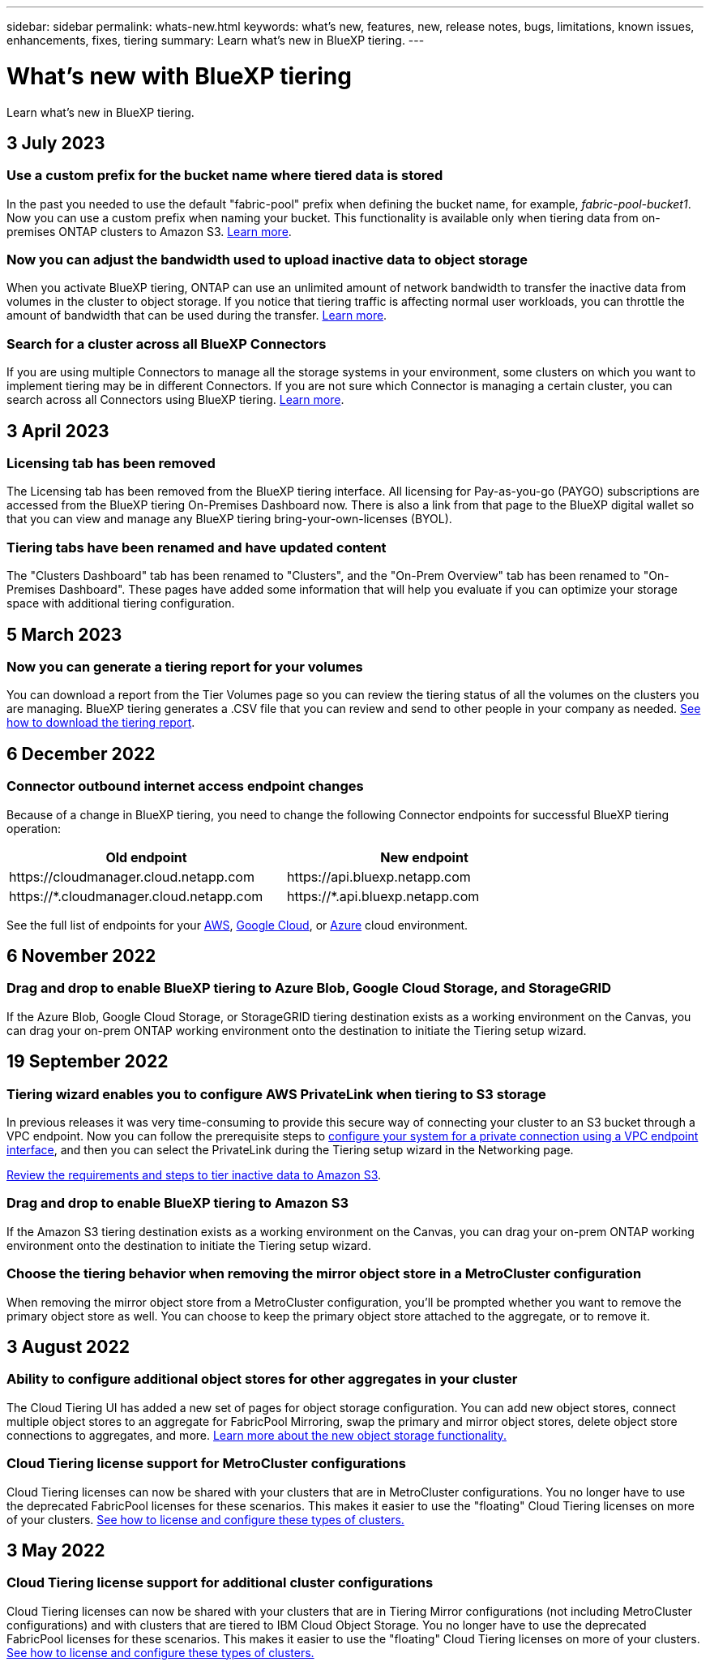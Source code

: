 ---
sidebar: sidebar
permalink: whats-new.html
keywords: what's new, features, new, release notes, bugs, limitations, known issues, enhancements, fixes, tiering
summary: Learn what's new in BlueXP tiering.
---

= What's new with BlueXP tiering
:hardbreaks:
:nofooter:
:icons: font
:linkattrs:
:imagesdir: ./media/

[.lead]
Learn what's new in BlueXP tiering.

// tag::whats-new[]
== 3 July 2023

=== Use a custom prefix for the bucket name where tiered data is stored

In the past you needed to use the default "fabric-pool" prefix when defining the bucket name, for example, _fabric-pool-bucket1_. Now you can use a custom prefix when naming your bucket. This functionality is available only when tiering data from on-premises ONTAP clusters to Amazon S3. https://docs.netapp.com/us-en/bluexp-tiering/task-tiering-onprem-aws.html[Learn more].

=== Now you can adjust the bandwidth used to upload inactive data to object storage

When you activate BlueXP tiering, ONTAP can use an unlimited amount of network bandwidth to transfer the inactive data from volumes in the cluster to object storage. If you notice that tiering traffic is affecting normal user workloads, you can throttle the amount of bandwidth that can be used during the transfer. https://docs.netapp.com/us-en/bluexp-tiering/task-managing-tiering.html#changing-the-network-bandwidth-available-to-upload-inactive-data-to-object-storage[Learn more].

=== Search for a cluster across all BlueXP Connectors

If you are using multiple Connectors to manage all the storage systems in your environment, some clusters on which you want to implement tiering may be in different Connectors. If you are not sure which Connector is managing a certain cluster, you can search across all Connectors using BlueXP tiering. https://docs.netapp.com/us-en/bluexp-tiering/task-managing-tiering.html#search-for-a-cluster-across-all-bluexp-connectors[Learn more].

== 3 April 2023

=== Licensing tab has been removed

The Licensing tab has been removed from the BlueXP tiering interface. All licensing for Pay-as-you-go (PAYGO) subscriptions are accessed from the BlueXP tiering On-Premises Dashboard now. There is also a link from that page to the BlueXP digital wallet so that you can view and manage any BlueXP tiering bring-your-own-licenses (BYOL).

=== Tiering tabs have been renamed and have updated content

The "Clusters Dashboard" tab has been renamed to "Clusters", and the "On-Prem Overview" tab has been renamed to "On-Premises Dashboard". These pages have added some information that will help you evaluate if you can optimize your storage space with additional tiering configuration.

== 5 March 2023

=== Now you can generate a tiering report for your volumes

You can download a report from the Tier Volumes page so you can review the tiering status of all the volumes on the clusters you are managing. BlueXP tiering generates a .CSV file that you can review and send to other people in your company as needed. https://docs.netapp.com/us-en/bluexp-tiering/task-managing-tiering.html#download-a-tiering-report-for-your-volumes[See how to download the tiering report].
// end::whats-new[]

== 6 December 2022

=== Connector outbound internet access endpoint changes

Because of a change in BlueXP tiering, you need to change the following Connector endpoints for successful BlueXP tiering operation:

[cols=2*,options="header",cols="50,50",width="80%"]
|===

| Old endpoint
| New endpoint

| \https://cloudmanager.cloud.netapp.com
| \https://api.bluexp.netapp.com
| \https://*.cloudmanager.cloud.netapp.com
| \https://*.api.bluexp.netapp.com

|===

See the full list of endpoints for your https://docs.netapp.com/us-en/bluexp-setup-admin/task-set-up-networking-aws.html#outbound-internet-access[AWS^], https://docs.netapp.com/us-en/bluexp-setup-admin/task-set-up-networking-google.html#outbound-internet-access[Google Cloud^], or https://docs.netapp.com/us-en/bluexp-setup-admin/task-set-up-networking-azure.html#outbound-internet-access[Azure^] cloud environment.

== 6 November 2022

=== Drag and drop to enable BlueXP tiering to Azure Blob, Google Cloud Storage, and StorageGRID

If the Azure Blob, Google Cloud Storage, or StorageGRID tiering destination exists as a working environment on the Canvas, you can drag your on-prem ONTAP working environment onto the destination to initiate the Tiering setup wizard.

== 19 September 2022

=== Tiering wizard enables you to configure AWS PrivateLink when tiering to S3 storage

In previous releases it was very time-consuming to provide this secure way of connecting your cluster to an S3 bucket through a VPC endpoint. Now you can follow the prerequisite steps to https://docs.netapp.com/us-en/bluexp-tiering/task-tiering-onprem-aws.html#configure-your-system-for-a-private-connection-using-a-vpc-endpoint-interface[configure your system for a private connection using a VPC endpoint interface], and then you can select the PrivateLink during the Tiering setup wizard in the Networking page.

https://docs.netapp.com/us-en/bluexp-tiering/task-tiering-onprem-aws.html[Review the requirements and steps to tier inactive data to Amazon S3].

=== Drag and drop to enable BlueXP tiering to Amazon S3

If the Amazon S3 tiering destination exists as a working environment on the Canvas, you can drag your on-prem ONTAP working environment onto the destination to initiate the Tiering setup wizard.

=== Choose the tiering behavior when removing the mirror object store in a MetroCluster configuration

When removing the mirror object store from a MetroCluster configuration, you’ll be prompted whether you want to remove the primary object store as well. You can choose to keep the primary object store attached to the aggregate, or to remove it.

== 3 August 2022

=== Ability to configure additional object stores for other aggregates in your cluster

The Cloud Tiering UI has added a new set of pages for object storage configuration. You can add new object stores, connect multiple object stores to an aggregate for FabricPool Mirroring, swap the primary and mirror object stores, delete object store connections to aggregates, and more. https://docs.netapp.com/us-en/bluexp-tiering/task-managing-object-storage.html[Learn more about the new object storage functionality.]

=== Cloud Tiering license support for MetroCluster configurations

Cloud Tiering licenses can now be shared with your clusters that are in MetroCluster configurations. You no longer have to use the deprecated FabricPool licenses for these scenarios. This makes it easier to use the "floating" Cloud Tiering licenses on more of your clusters. https://docs.netapp.com/us-en/bluexp-tiering/task-licensing-cloud-tiering.html#apply-bluexp-tiering-licenses-to-clusters-in-special-configurations[See how to license and configure these types of clusters.]

== 3 May 2022

=== Cloud Tiering license support for additional cluster configurations

Cloud Tiering licenses can now be shared with your clusters that are in Tiering Mirror configurations (not including MetroCluster configurations) and with clusters that are tiered to IBM Cloud Object Storage. You no longer have to use the deprecated FabricPool licenses for these scenarios. This makes it easier to use the "floating" Cloud Tiering licenses on more of your clusters. https://docs.netapp.com/us-en/bluexp-tiering/task-licensing-cloud-tiering.html#apply-bluexp-tiering-licenses-to-clusters-in-special-configurations[See how to license and configure these types of clusters.]
